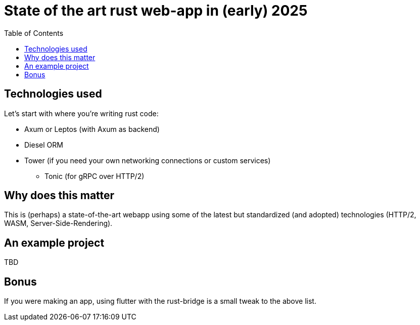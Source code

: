 = State of the art rust web-app in (early) 2025
:page-navtitle: State of the art web-app in rust
:page-excerpt: Leptos, Axum, Diesel
:toc:
:figure-caption!:


== Technologies used
Let's start with where you're writing rust code:

* Axum or Leptos (with Axum as backend)
* Diesel ORM
* Tower (if you need your own networking connections or custom services)
** Tonic (for gRPC over HTTP/2)

== Why does this matter
This is (perhaps) a state-of-the-art webapp using some of the latest but standardized (and adopted) technologies (HTTP/2, WASM, Server-Side-Rendering).

== An example project

TBD

== Bonus

If you were making an app, using flutter with the rust-bridge is a small tweak to the above list.